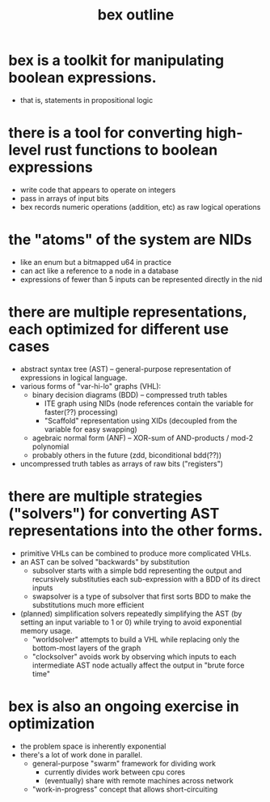 #+title: bex outline

* bex is a toolkit for manipulating boolean expressions.
- that is, statements in propositional logic

* there is a tool for converting high-level rust functions to boolean expressions
- write code that appears to operate on integers
- pass in arrays of input bits
- bex records numeric operations (addition, etc) as raw logical operations

* the "atoms" of the system are NIDs
- like an enum but a bitmapped u64 in practice
- can act like a reference to a node in a database
- expressions of fewer than 5 inputs can be represented directly in the nid

* there are multiple representations, each optimized for different use cases
- abstract syntax tree (AST) -- general-purpose representation of expressions in logical language.
- various forms of "var-hi-lo" graphs (VHL):
  - binary decision diagrams (BDD) -- compressed truth tables
    - ITE graph using NIDs (node references contain the variable for faster(??) processing)
    - "Scaffold" representation using XIDs (decoupled from the variable for easy swapping)
  - agebraic normal form (ANF) -- XOR-sum of AND-products / mod-2 polynomial
  - probably others in the future (zdd, biconditional bdd(??))
- uncompressed truth tables as arrays of raw bits ("registers")

* there are multiple strategies ("solvers") for converting AST representations into the other forms.
- primitive VHLs can be combined to produce more complicated VHLs.
- an AST can be solved "backwards" by substitution
  - subsolver starts with a simple bdd representing the output and recursively substituties each sub-expression with a BDD of its direct inputs
  - swapsolver is a type of subsolver that first sorts BDD to make the substitutions much more efficient
- (planned) simplification solvers repeatedly simplifying the AST (by setting an input variable to 1 or 0) while trying to avoid exponential memory usage.
  - "worldsolver" attempts to build a VHL while replacing only the bottom-most layers of the graph
  - "clocksolver" avoids work by observing which inputs to each intermediate AST node actually affect the output in "brute force time"

* bex is also an ongoing exercise in optimization
- the problem space is inherently exponential
- there's a lot of work done in parallel.
  - general-purpose "swarm" framework for dividing work
    - currently divides work between cpu cores
    - (eventually) share with remote machines across network
  - "work-in-progress" concept that allows short-circuiting
